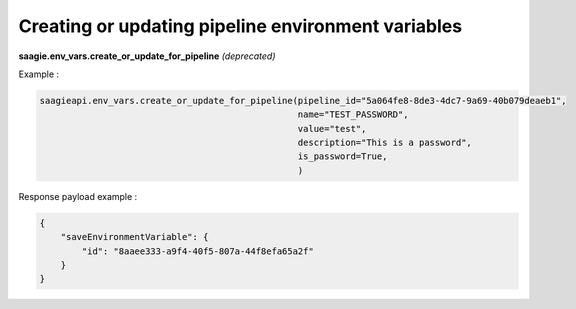 Creating or updating pipeline environment variables
--------------------------------------

**saagie.env_vars.create_or_update_for_pipeline** *(deprecated)*

Example :

.. code:: python

   saagieapi.env_vars.create_or_update_for_pipeline(pipeline_id="5a064fe8-8de3-4dc7-9a69-40b079deaeb1",
                                                    name="TEST_PASSWORD",
                                                    value="test",
                                                    description="This is a password",
                                                    is_password=True,
                                                    )

Response payload example :

.. code:: python

    {
        "saveEnvironmentVariable": {
            "id": "8aaee333-a9f4-40f5-807a-44f8efa65a2f"
        }
    }
